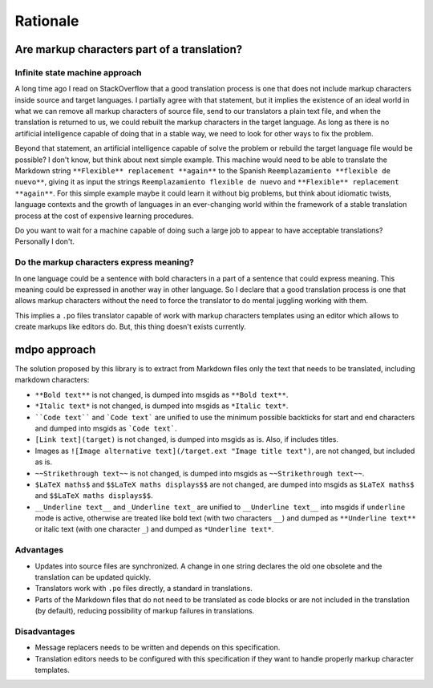 *********
Rationale
*********

Are markup characters part of a translation?
============================================

Infinite state machine approach
-------------------------------

A long time ago I read on StackOverflow that a good translation process is one
that does not include markup characters inside source and target languages.
I partially agree with that statement, but it implies the existence of an ideal
world in what we can remove all markup characters of source file, send to our
translators a plain text file, and when the translation is returned to us, we
could rebuilt the markup characters in the target language. As long as there
is no artificial intelligence capable of doing that in a stable way, we need
to look for other ways to fix the problem.

Beyond that statement, an artificial intelligence capable of solve the
problem or rebuild the target language file would be possible? I don't know,
but think about next simple example. This machine would need to be able to
translate the Markdown string ``**Flexible** replacement **again**`` to the
Spanish ``Reemplazamiento **flexible de nuevo**``, giving it as input the
strings ``Reemplazamiento flexible de nuevo`` and
``**Flexible** replacement **again**``. For this simple example maybe it could
learn it without big problems, but think about idiomatic twists, language
contexts and the growth of languages in an ever-changing world within the
framework of a stable translation process at the cost of expensive learning
procedures.

Do you want to wait for a machine capable of doing such a large job to appear
to have acceptable translations? Personally I don't.

Do the markup characters express meaning?
-----------------------------------------

In one language could be a sentence with bold characters in a part of a
sentence that could express meaning. This meaning could be expressed in another
way in other language. So I declare that a good translation process is one that
allows markup characters without the need to force the translator to do mental
juggling working with them.

This implies a ``.po`` files translator capable of work with markup characters
templates using an editor which allows to create markups like editors do. But,
this thing doesn't exists currently.

mdpo approach
=============

The solution proposed by this library is to extract from Markdown files only
the text that needs to be translated, including markdown characters:

* ``**Bold text**`` is not changed, is dumped into msgids as ``**Bold text**``.
* ``*Italic text*`` is not changed, is dumped into msgids as ``*Italic text*``.
* ````Code text```` and ```Code text``` are unified to use the minimum possible
  backticks for start and end characters and dumped into msgids as
  ```Code text```.
* ``[Link text](target)`` is not changed, is dumped into msgids as is.
  Also, if includes titles.
* Images as ``![Image alternative text](/target.ext "Image title text")``,
  are not changed, but included as is.
* ``~~Strikethrough text~~`` is not changed, is dumped into msgids as
  ``~~Strikethrough text~~``.
* ``$LaTeX maths$`` and ``$$LaTeX maths displays$$`` are not changed, are dumped
  into msgids as ``$LaTeX maths$`` and ``$$LaTeX maths displays$$``.
* ``__Underline text__`` and ``_Underline text_`` are unified to
  ``__Underline text__`` into msgids if ``underline`` mode is active,
  otherwise are treated like bold text (with two characters ``__``) and dumped
  as ``**Underline text**`` or italic text (with one character ``_``) and
  dumped as ``*Underline text*``.


Advantages
----------

* Updates into source files are synchronized. A change in one string declares
  the old one obsolete and the translation can be updated quickly.
* Translators work with ``.po`` files directly, a standard in translations.
* Parts of the Markdown files that do not need to be translated as code blocks
  or are not included in the translation (by default), reducing possibility of
  markup failures in translations.

Disadvantages
-------------

* Message replacers needs to be written and depends on this specification.
* Translation editors needs to be configured with this specification if they
  want to handle properly markup character templates.
